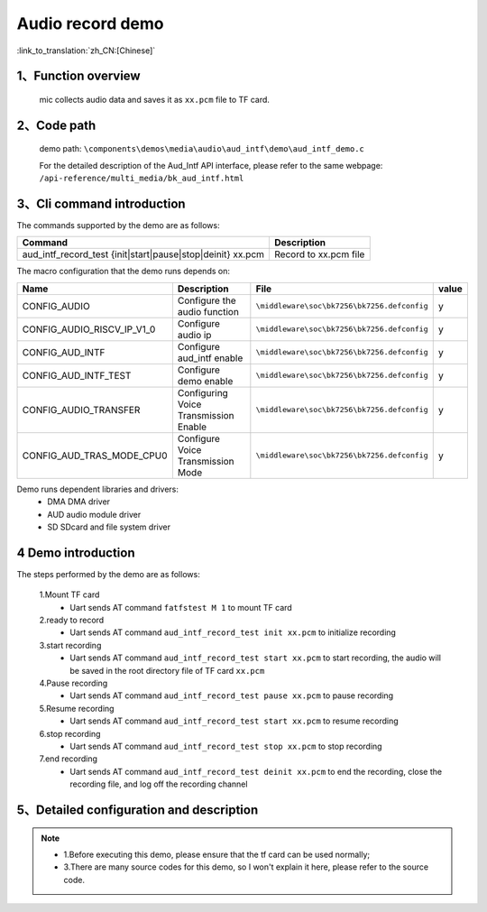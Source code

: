 Audio record demo
========================

:link_to_translation:`zh_CN:[Chinese]`

1、Function overview
------------------------
	mic collects audio data and saves it as ``xx.pcm`` file to TF card.

2、Code path
--------------------
	demo path: ``\components\demos\media\audio\aud_intf\demo\aud_intf_demo.c``

	For the detailed description of the Aud_Intf API interface, please refer to the same webpage: ``/api-reference/multi_media/bk_aud_intf.html``

3、Cli command introduction
--------------------------------
The commands supported by the demo are as follows:

+-------------------------------------------------------------+-----------------------+
|Command                                                      |Description            |
+=============================================================+=======================+
|aud_intf_record_test {init|start|pause|stop|deinit} xx.pcm   |Record to xx.pcm file  |
+-------------------------------------------------------------+-----------------------+

The macro configuration that the demo runs depends on:

+---------------------------+---------------------------------------+-------------------------------------------+-----+
|Name                       |Description                            |   File                                    |value|
+===========================+=======================================+===========================================+=====+
|CONFIG_AUDIO               |Configure the audio function           |``\middleware\soc\bk7256\bk7256.defconfig``|  y  |
+---------------------------+---------------------------------------+-------------------------------------------+-----+
|CONFIG_AUDIO_RISCV_IP_V1_0 |Configure audio ip                     |``\middleware\soc\bk7256\bk7256.defconfig``|  y  |
+---------------------------+---------------------------------------+-------------------------------------------+-----+
|CONFIG_AUD_INTF            |Configure aud_intf enable              |``\middleware\soc\bk7256\bk7256.defconfig``|  y  |
+---------------------------+---------------------------------------+-------------------------------------------+-----+
|CONFIG_AUD_INTF_TEST       |Configure demo enable                  |``\middleware\soc\bk7256\bk7256.defconfig``|  y  |
+---------------------------+---------------------------------------+-------------------------------------------+-----+
|CONFIG_AUDIO_TRANSFER      |Configuring Voice Transmission Enable  |``\middleware\soc\bk7256\bk7256.defconfig``|  y  |
+---------------------------+---------------------------------------+-------------------------------------------+-----+
|CONFIG_AUD_TRAS_MODE_CPU0  |Configure Voice Transmission Mode      |``\middleware\soc\bk7256\bk7256.defconfig``|  y  |
+---------------------------+---------------------------------------+-------------------------------------------+-----+

Demo runs dependent libraries and drivers:
 - DMA DMA driver
 - AUD audio module driver
 - SD SDcard and file system driver

4 Demo introduction
----------------------

The steps performed by the demo are as follows:

	1.Mount TF card
	 - Uart sends AT command ``fatfstest M 1`` to mount TF card

	2.ready to record
	 - Uart sends AT command ``aud_intf_record_test init xx.pcm`` to initialize recording

	3.start recording
	 - Uart sends AT command ``aud_intf_record_test start xx.pcm`` to start recording, the audio will be saved in the root directory file of TF card ``xx.pcm``

	4.Pause recording
	 - Uart sends AT command ``aud_intf_record_test pause xx.pcm`` to pause recording

	5.Resume recording
	 - Uart sends AT command ``aud_intf_record_test start xx.pcm`` to resume recording

	6.stop recording
	 - Uart sends AT command ``aud_intf_record_test stop xx.pcm`` to stop recording

	7.end recording
	 - Uart sends AT command ``aud_intf_record_test deinit xx.pcm`` to end the recording, close the recording file, and log off the recording channel

5、Detailed configuration and description
-----------------------------------------------
.. note::
 - 1.Before executing this demo, please ensure that the tf card can be used normally;
 - 3.There are many source codes for this demo, so I won't explain it here, please refer to the source code.
